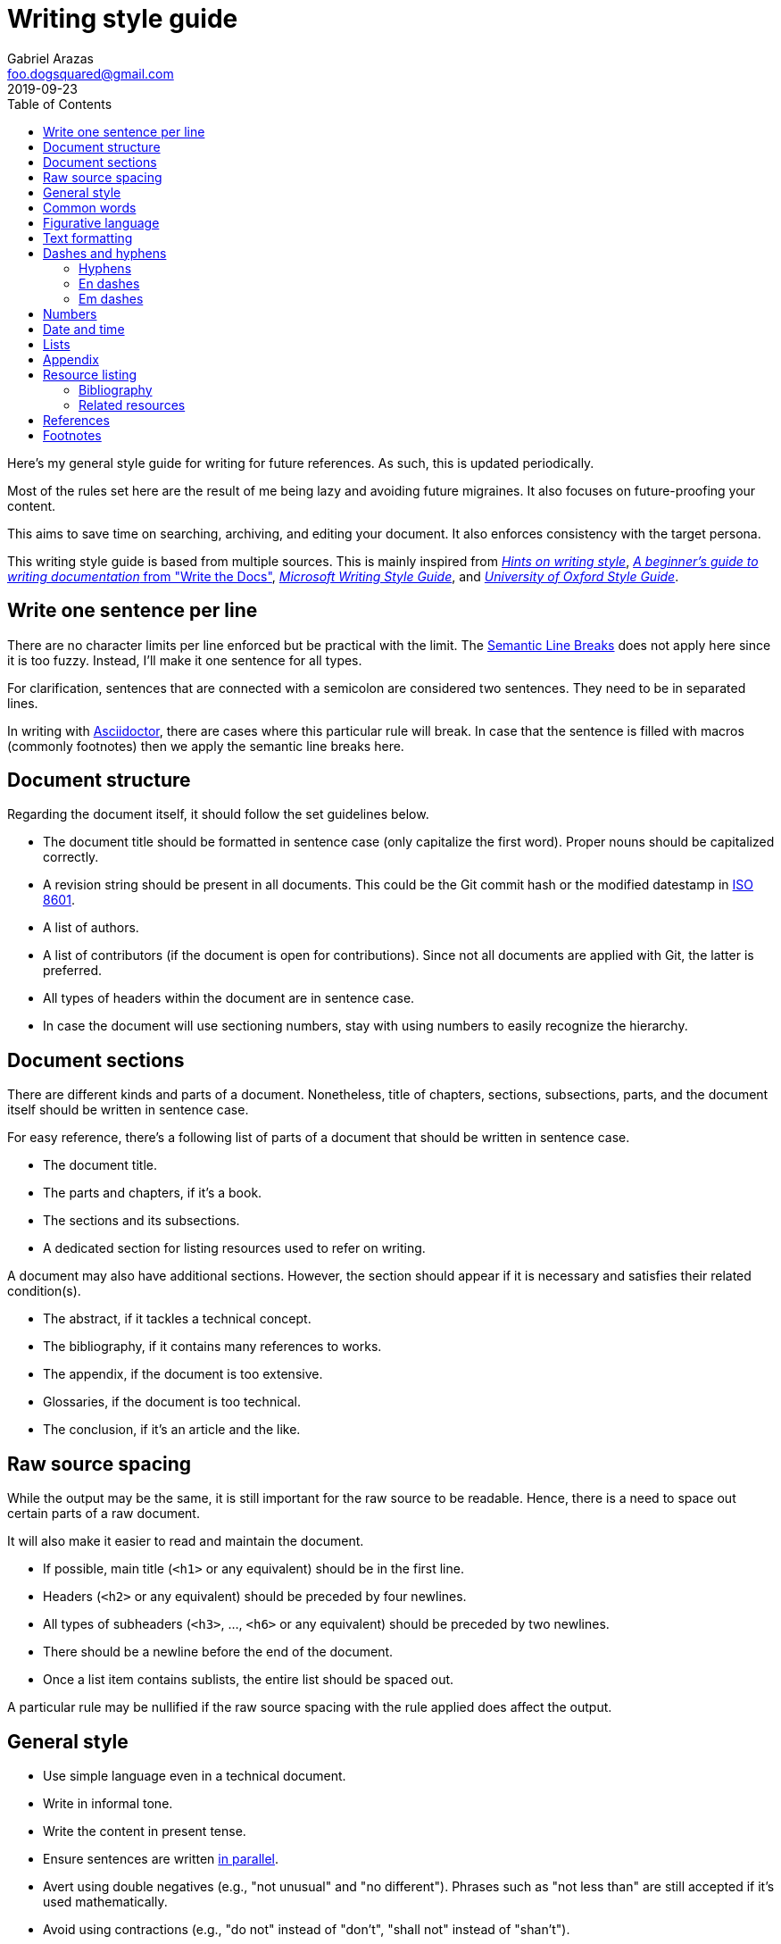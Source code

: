 = Writing style guide
Gabriel Arazas <foo.dogsquared@gmail.com>
2019-09-23
:toc:

:bibliography_header_name: Bibliography
:bibliography_header_name_alt: Citations

:appendix_header_name: Appendix
:appendix_header_name_alt: Further looking

:appendix_background_reading_header_name: Background reading
:appendix_background_reading_header_name_alt: Starter points
:appendix_background_reading_header_name_alt2: Supplemental materials


Here's my general style guide for writing for future references. 
As such, this is updated periodically. 

Most of the rules set here are the result of me being lazy and avoiding future migraines. 
It also focuses on future-proofing your content. 

This aims to save time on searching, archiving, and editing your document. 
It also enforces consistency with the target persona. 

This writing style guide is based from multiple sources. 
This is mainly inspired from http://www.cs.uky.edu/~raphael/writing.html[_Hints on writing style_], https://www.writethedocs.org/guide/writing/beginners-guide-to-docs/[_A beginner’s guide to writing documentation_ from "Write the Docs"], https://docs.microsoft.com/en-us/style-guide/welcome/[_Microsoft Writing Style Guide_], and https://www.ox.ac.uk/sites/files/oxford/media_wysiwyg/University%20of%20Oxford%20Style%20Guide.pdf[_University of Oxford Style Guide_]. 




== Write one sentence per line 

There are no character limits per line enforced but be practical with the limit. 
The https://sembr.org/[Semantic Line Breaks] does not apply here since it is too fuzzy. 
Instead, I'll make it one sentence for all types. 

For clarification, sentences that are connected with a semicolon are considered two sentences. 
They need to be in separated lines. 

In writing with https://asciidoctor.org/[Asciidoctor], there are cases where this particular rule will break. 
In case that the sentence is filled with macros (commonly footnotes) then we apply the semantic line breaks here. 




== Document structure 

Regarding the document itself, it should follow the set guidelines below. 

* The document title should be formatted in sentence case (only capitalize the first word). 
Proper nouns should be capitalized correctly. 
* A revision string should be present in all documents. 
This could be the Git commit hash or the modified datestamp in https://www.iso.org/iso-8601-date-and-time-format.html[ISO 8601]. 
* A list of authors. 
* A list of contributors (if the document is open for contributions). 
Since not all documents are applied with Git, the latter is preferred. 
* All types of headers within the document are in sentence case. 
* In case the document will use sectioning numbers, stay with using numbers to easily recognize the hierarchy. 




== Document sections 

There are different kinds and parts of a document. 
Nonetheless, title of chapters, sections, subsections, parts, and the document itself should be written in sentence case. 

For easy reference, there's a following list of parts of a document that should be written in sentence case. 

* The document title. 
* The parts and chapters, if it's a book. 
* The sections and its subsections. 
* A dedicated section for listing resources used to refer on writing. 

A document may also have additional sections. 
However, the section should appear if it is necessary and satisfies their related condition(s). 

* The abstract, if it tackles a technical concept. 
* The bibliography, if it contains many references to works. 
* The appendix, if the document is too extensive. 
* Glossaries, if the document is too technical. 
* The conclusion, if it's an article and the like. 




== Raw source spacing 

While the output may be the same, it is still important for the raw source to be readable. 
Hence, there is a need to space out certain parts of a raw document. 

It will also make it easier to read and maintain the document. 

* If possible, main title (`<h1>` or any equivalent) should be in the first line.
* Headers (`<h2>` or any equivalent) should be preceded by four newlines. 
* All types of subheaders (`<h3>`, ..., `<h6>` or any equivalent) should be preceded by two newlines. 
* There should be a newline before the end of the document. 
* Once a list item contains sublists, the entire list should be spaced out. 

A particular rule may be nullified if the raw source spacing with the rule applied does affect the output. 




== General style

* Use simple language even in a technical document. 
* Write in informal tone. 
* Write the content in present tense. 
* Ensure sentences are written https://www.grammarly.com/blog/parallelism/[in parallel]. 
* Avert using double negatives (e.g., "not unusual" and "no different"). 
Phrases such as "not less than" are still accepted if it's used mathematically. 
* Avoid using contractions (e.g., "do not" instead of "don't", "shall not" instead of "shan't"). 
* For introducing abbreviations, write out the full name first then the abbreviation in parenthesis. 
Then you can now use the abbreviated form after. 
* Restrict the number of sentences in each paragraph to have a maximum of 10. 
* Avoid using unit symbols (e.g., `"` for inches, `°` for degrees) in writing. 
* No emojis! >:-D 
* Emoticons are accepted and should be used sparingly. 
* Texting lingo such as IDK (I don't know), BRB (be right back), and LOL (laugh out loud) are heavily prohibited. 
* Use the Latin words "i.e." (that is) and "e.g." (for example) for parenthetical materials. 
Otherwise, use the language equivalent. 
Also add a comma at the end. 
* Use formal inclusive terms such as "everyone", "all", and "community". 
That said, informal inclusive terms are lightly discouraged. 




== Common words 

I take note that I usually use certain words a lot. 
To make the writing not monotonous and spice things up a bit, consecutive use of those words are discouraged. 

Just for the sake of quick reference, there is a table of common words with their synonyms. 

[cols="4*",options="header"]
|===
| Common word(s) 
| Type 
| Suggested words 
| Note

| usually, commonly 
| adverb
| normally, frequently, consistently, generally, regularly, routinely 
| 

| variations, variants 
| noun
| versions, branches, alternatives
|

| quick 
| adjective
| fast, agile, rapid, swift, immediate 
| 

| common 
| adjective 
| typical, universal, ubiquitous, usual, everyday 
| 

| run
| verb 
| invoke, call 
| This is used to mean running a command (e.g., from the shell) or invoking a function (e.g., from source code). 
Pedantic meaning of each term is not considered yet. 

|===




== Figurative language 

* Most importantly, make sure your point works without the use of figurative language. 
* Use of hyperboles, understatements, similes, and clichés are discouraged. 
* Use very minimal amount of colloqualisms and slang. 
* Use minimal amount of metaphors and analogies. 
* An argument/point can only have a metaphor or an analogy but not both. 
* Don't build your whole (or even majority) of your point around metaphors and analogies. If you did, reconsider your argument. 




== Text formatting

* Use boldface only for emphasizing. 
* Use italics for referring to a title of a work such as the title of an article, book, audio, or video. 
* Avoid using underlines, strikethroughs, and all caps. 
* Typeblock elements (e.g., paragraphs, images, and equations) should be spaced out in the raw source. 




== Dashes and hyphens 

There are a lot of guides for using em dashes (`—`), en dashes (`–`), and hyphens (`-`). 
For consistency, here are the personal use cases for each of them. 

The main inspiration for this is from https://practicaltypography.com/hyphens-and-dashes.html[_Practical Typography_]. 


=== Hyphens 

* Use hyphens around phrasal adjectives — i.e., tougher-than-nails rock, over-the-top personality. 
* A hyphen is used for avoiding ambiguity — i.e., first hand item versus first-hand item, high school vs high-school. 
* Multipart words also use hyphens — i.e., bric-a-brac, wishy-washy, tête-à-tête, fuel-efficient. 
* Word breaks around line wrapping. 
Though, it is more preferred to let the program (i.e., HTML, LaTeX, or Microsoft Word) to handle it automatically. 


=== En dashes 

* An en dash is used for ranges — i.e., pages 21–34, lines 5–10. 
* En dashes denote connections — i.e., north⁠–⁠south highway, Phillippines–South Korea alliance, Bender–Knuth involution. 


=== Em dashes 

Don't forget to add a space on each side. 

* Em dashes are used for stronger pauses and breaks when a comma or a colon is not strong enough. 
* It is also used for stronger parenthetical materials when parenthesis is not strong enough — i.e., "— i.e., Value, Virtue —" versus "(i.e., Value, Virtue)". 



== Numbers 

* Spell out the numbers 0 to 9. 
If you have multiple numbers in the same sentence, you can use the figures instead. 
* As a consequence of the above rule, negative numbers should always be rendered in figures (e.g., -1 instead of negative one). 
* Use appropriate units for the numbers. 
* The same applies for ordinal numbers. 
Spell out 1st to 10th unless you have multiple ordinals. 
* Don't use superscript for ordinal numbers. 




== Date and time 

* Strictly write with 24-hour clock format (e.g., 10:23, 22:41) for the time. 
* In ranking of importance, the year has the highest priority. 
In other words, any date or datetime strings can be trimmed down to only its year and it still gives a context to it. 
* As a consequence of the previous rule, a year should be present at all times (e.g., "July 2015" instead of "July"). 
* Use https://www.iso.org/iso-8601-date-and-time-format.html[ISO 8601] to refer to dates and datetime. 
* Avoid using relative dates (e.g., as of this writing, two weeks ago). 
Instead, be explicit (e.g., as of 2019-10-01, starting from 2019-09-16). 




== Lists

* For ordered lists, avoid using roman numerals and letters. 
Only use numbers similarly to sectioning numbers for hierarchy. 
* If a list is introduced as if it's a part of the sentence, punctuate the list items and the connecting sentence correctly. 
Otherwise, start with each list item as if it's another paragraph. 
* Use https://www.grammarly.com/blog/what-is-the-oxford-comma-and-why-do-people-care-so-much-about-it/[serial commas]. 
* Once a list item contains sublists, the entire list should be spaced out in raw source. 
* Avoid using nested lists two levels deep. 




== Appendix 

The appendix is a section dedicated for additional and supplemental information that is not suitable to be included in the main text. 
footnote:[Look up https://practicaltypography.com/[Matthew Butterick's _Practical Typography_ book] as an example for appendix.] 

It could be a group of sections listed with letters as counters. 

The name of the header should be "{appendix_header_name}". 
For an alternative, it can be named as "{appendix_header_name_alt}". 
The alternative name is also used for documents with casual tone. 

Most importantly, it is not the place for putting all of the research resources. 
The bibliography section already takes care of that. 




== Resource listing 

As much as self-explanatory this is, a resource listing is a section dedicated for listing the resources. 

There are mainly two types of resource listing: bibliography and related resources. 

Generally, a resource listing section is found at the end of the document (or the backmatter) with their own section/chapter. 
This is for the convenience of the reader (including you). 


=== Bibliography

The bibliography is a section listing the resources cited in the document. 

The name of the header should be "{bibliography_header_name}". 
For an alternative, it may also be named as "{bibliography_header_name_alt}". 


=== Related resources

The related resources section is self-explanatory. 
It lists the related resources that the reader may want to look in their own time. 
It is located as a part of the appendix. 

One of the main (personal) purpose of including this section is to enable easier research on the required starting background reading. 
The header should be named as "{appendix_background_reading_header_name}". 
For casual writings, it can be named as "{appendix_background_reading_header_name_alt}" or "{appendix_background_reading_header_name_alt2}". 




== References 

* For referring to articles, books, videos, audio, and images, the title should be written exactly as they are. 
If the title is stylized (written all uppercase or lowercase, for example), format it in sentence case. 
* Titles should be italicized. 
If it's not possible, enclose them in quotation marks. 
* If you include the author, enclose them in quotation marks. 
* If you want to cite a source similarly to academic writings, use the https://www.bibme.org/citation-guide/apa/[APA citation style]. 
* For bibliography or reference list, use https://www.bibme.org/citation-guide/apa/[APA style] for citations. 




== Footnotes 

* Footnote markers should be placed after a sentence or a clause. 
* It is also preferred to surround the footnote markers with a space. 
* Generally, it is favored to make the footnote markers with numbers for easy referencing. 
* If the footnote markers use numbers, the numbering system should have a global counter for the entire document. 
In other words, it should continuously count footnote markings throughout the document and not affected by the usual number sectioning system whatsoever. 
* Since footnotes on most systems (i.e., Asciidoctor, LaTeX) only allows footnote to contain inline content, make sure to fit the footnote content within a sentence or two. 
More than two sentences can warrant considering to include it in the appendix or at least its own subsection. 
